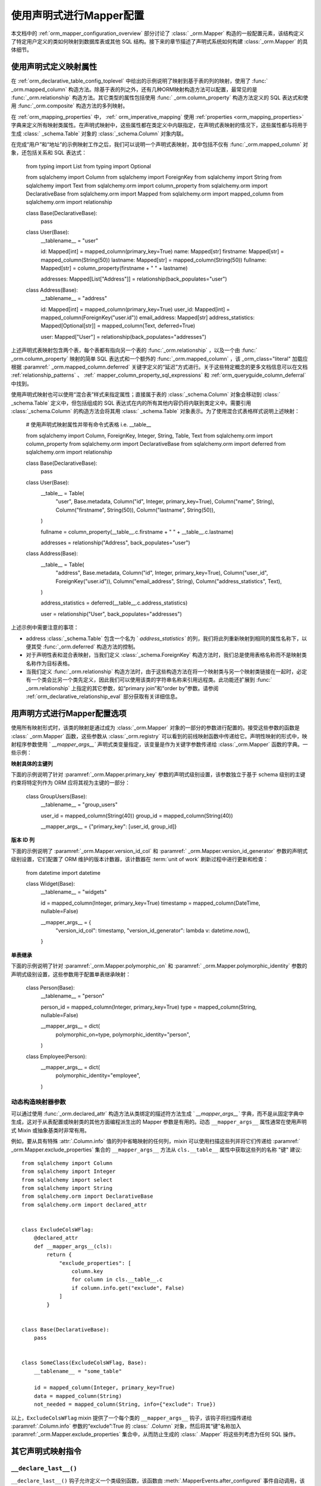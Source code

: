 .. _orm_declarative_mapper_config_toplevel:

=============================================
使用声明式进行Mapper配置
=============================================

本文档中的   :ref:`orm_mapper_configuration_overview`  部分讨论了   :class:` _orm.Mapper`  构造的一般配置元素，该结构定义了特定用户定义的类如何映射到数据库表或其他 SQL 结构。接下来的章节描述了声明式系统如何构建   :class:`_orm.Mapper`  的具体细节。

.. _orm_declarative_properties:

使用声明式定义映射属性
--------------------------------------------

在   :ref:`orm_declarative_table_config_toplevel`  中给出的示例说明了映射到基于表的列的映射，使用了   :func:` _orm.mapped_column`  构造方法。除基于表的列之外，还有几种ORM映射构造方法可以配置，最常见的是   :func:`_orm.relationship`  构造方法。其它类型的属性包括使用   :func:` _orm.column_property`  构造方法定义的 SQL 表达式和使用   :func:`_orm.composite`  构造方法的多列映射。

在   :ref:`orm_mapping_properties`  中，   :ref:` orm_imperative_mapping`  使用   :ref:`properties <orm_mapping_properties>`  字典来定义所有映射类属性。在声明式映射中，这些属性都在类定义中内联指定，在声明式表映射的情况下，这些属性都与将用于生成   :class:` _schema.Table`  对象的   :class:`_schema.Column`  对象内联。

在完成“用户”和“地址”的示例映射工作之后，我们可以说明一个声明式表映射，其中包括不仅有   :func:`_orm.mapped_column`  对象，还包括关系和 SQL 表达式：

    from typing import List
    from typing import Optional

    from sqlalchemy import Column
    from sqlalchemy import ForeignKey
    from sqlalchemy import String
    from sqlalchemy import Text
    from sqlalchemy.orm import column_property
    from sqlalchemy.orm import DeclarativeBase
    from sqlalchemy.orm import Mapped
    from sqlalchemy.orm import mapped_column
    from sqlalchemy.orm import relationship


    class Base(DeclarativeBase):
        pass


    class User(Base):
        __tablename__ = "user"

        id: Mapped[int] = mapped_column(primary_key=True)
        name: Mapped[str]
        firstname: Mapped[str] = mapped_column(String(50))
        lastname: Mapped[str] = mapped_column(String(50))
        fullname: Mapped[str] = column_property(firstname + " " + lastname)

        addresses: Mapped[List["Address"]] = relationship(back_populates="user")


    class Address(Base):
        __tablename__ = "address"

        id: Mapped[int] = mapped_column(primary_key=True)
        user_id: Mapped[int] = mapped_column(ForeignKey("user.id"))
        email_address: Mapped[str]
        address_statistics: Mapped[Optional[str]] = mapped_column(Text, deferred=True)

        user: Mapped["User"] = relationship(back_populates="addresses")

上述声明式表映射包含两个表，每个表都有指向另一个表的   :func:`_orm.relationship` ，以及一个由   :func:` _orm.column_property`  映射的简单 SQL 表达式和一个额外的   :func:`_orm.mapped_column` ，该 _orm_class="literal" 加载应根据  :paramref:` _orm.mapped_column.deferred`  关键字定义的“延迟”方式进行。关于这些特定概念的更多文档信息可以在文档   :ref:`relationship_patterns` 、  :ref:` mapper_column_property_sql_expressions`  和   :ref:`orm_queryguide_column_deferral`  中找到。

使用声明式映射也可以使用“混合表”样式来指定属性；直接属于表的   :class:`_schema.Column`  对象会移动到   :class:` _schema.Table`  定义中，但包括组成的 SQL 表达式在内的所有其他内容仍将内联到类定义中。需要引用   :class:`_schema.Column`  的构造方法会将其用   :class:` _schema.Table`  对象表示。为了使用混合式表格样式说明上述映射：

    # 使用声明式映射属性并带有命令式表格 i.e. __table__

    from sqlalchemy import Column, ForeignKey, Integer, String, Table, Text
    from sqlalchemy.orm import column_property
    from sqlalchemy.orm import DeclarativeBase
    from sqlalchemy.orm import deferred
    from sqlalchemy.orm import relationship


    class Base(DeclarativeBase):
        pass


    class User(Base):
        __table__ = Table(
            "user",
            Base.metadata,
            Column("id", Integer, primary_key=True),
            Column("name", String),
            Column("firstname", String(50)),
            Column("lastname", String(50)),
        )

        fullname = column_property(__table__.c.firstname + " " + __table__.c.lastname)

        addresses = relationship("Address", back_populates="user")


    class Address(Base):
        __table__ = Table(
            "address",
            Base.metadata,
            Column("id", Integer, primary_key=True),
            Column("user_id", ForeignKey("user.id")),
            Column("email_address", String),
            Column("address_statistics", Text),
        )

        address_statistics = deferred(__table__.c.address_statistics)

        user = relationship("User", back_populates="addresses")

上述示例中需要注意的事项：

* address   :class:`_schema.Table`  包含一个名为 ` `address_statistics`` 的列，我们将此列重新映射到相同的属性名称下，以便其受   :func:`_orm.deferred`  构造方法的控制。

* 对于声明性表和混合表映射，当我们定义   :class:`_schema.ForeignKey`  构造方法时，我们总是使用表格名称而不是映射类名称作为目标表格。

* 当我们定义   :func:`_orm.relationship`  构造方法时，由于这些构造方法在将一个映射类与另一个映射类链接在一起时，必定有一个类会比另一个类先定义，因此我们可以使用该类的字符串名称来引用远程类。此功能还扩展到   :func:` _orm.relationship`  上指定的其它参数，如“primary join”和“order by”参数。请参阅   :ref:`orm_declarative_relationship_eval`  部分获取有关详细信息。

.. _orm_declarative_mapper_options:

用声明方式进行Mapper配置选项
----------------------------------------------

使用所有映射形式时，该类的映射是通过成为   :class:`_orm.Mapper`  对象的一部分的参数进行配置的。接受这些参数的函数是   :class:` _orm.Mapper`  函数，这些参数从   :class:`_orm.registry`  可以看到的前线映射函数中传递给它。声明性映射的形式中，映射程序参数使用 ` `__mapper_args__`` 声明式类变量指定，该变量是作为关键字参数传递给   :class:`_orm.Mapper`  函数的字典。一些示例：

**映射具体的主键列**

下面的示例说明了针对  :paramref:`_orm.Mapper.primary_key`  参数的声明式级别设置，该参数独立于基于 schema 级别的主键约束将特定列作为 ORM 应将其视为主键的一部分：

    class GroupUsers(Base):
        __tablename__ = "group_users"

        user_id = mapped_column(String(40))
        group_id = mapped_column(String(40))

        __mapper_args__ = {"primary_key": [user_id, group_id]}

.. seealso::

      :ref:`mapper_primary_key`  - 有关显式列映射为主键列的 ORM 映射的后台信息

**版本 ID 列**

下面的示例说明了  :paramref:`_orm.Mapper.version_id_col`  和  :paramref:` _orm.Mapper.version_id_generator`  参数的声明式级别设置，它们配置了 ORM 维护的版本计数器，该计数器在  :term:`unit of work`  刷新过程中进行更新和检查：

    from datetime import datetime


    class Widget(Base):
        __tablename__ = "widgets"

        id = mapped_column(Integer, primary_key=True)
        timestamp = mapped_column(DateTime, nullable=False)

        __mapper_args__ = {
            "version_id_col": timestamp,
            "version_id_generator": lambda v: datetime.now(),
        }

.. seealso::

      :ref:`mapper_version_counter`  - ORM 版本计数器功能的背景信息

**单表继承**

下面的示例说明了针对  :paramref:`_orm.Mapper.polymorphic_on`  和  :paramref:` _orm.Mapper.polymorphic_identity`  参数的声明式级别设置，这些参数用于配置单表继承映射：

    class Person(Base):
        __tablename__ = "person"

        person_id = mapped_column(Integer, primary_key=True)
        type = mapped_column(String, nullable=False)

        __mapper_args__ = dict(
            polymorphic_on=type,
            polymorphic_identity="person",
        )


    class Employee(Person):
        __mapper_args__ = dict(
            polymorphic_identity="employee",
        )

.. seealso::

      :ref:`single_inheritance`  - ORM 单表继承映射功能背景

动态构造映射器参数
~~~~~~~~~~~~~~~~~~~~~~~~~~~~~~~~~~~~~~~~~

可以通过使用   :func:`_orm.declared_attr`  构造方法从类绑定的描述符方法生成 ` `__mapper_args__`` 字典，而不是从固定字典中生成，这对于从表配置或映射类的其他方面编程派生出的 Mapper 参数是有用的。动态 ``__mapper_args__`` 属性通常在使用声明式 Mixin 或抽象基类时非常有用。

例如，要从具有特殊  :attr:`.Column.info`  值的列中省略映射的任何列，mixin 可以使用扫描这些列并将它们传递给  :paramref:` _orm.Mapper.exclude_properties`  集合的 ``__mapper_args__`` 方法从 ``cls.__table__`` 属性中获取这些列的名称 "键" 建议::

    from sqlalchemy import Column
    from sqlalchemy import Integer
    from sqlalchemy import select
    from sqlalchemy import String
    from sqlalchemy.orm import DeclarativeBase
    from sqlalchemy.orm import declared_attr


    class ExcludeColsWFlag:
        @declared_attr
        def __mapper_args__(cls):
            return {
                "exclude_properties": [
                    column.key
                    for column in cls.__table__.c
                    if column.info.get("exclude", False)
                ]
            }


    class Base(DeclarativeBase):
        pass


    class SomeClass(ExcludeColsWFlag, Base):
        __tablename__ = "some_table"

        id = mapped_column(Integer, primary_key=True)
        data = mapped_column(String)
        not_needed = mapped_column(String, info={"exclude": True})

以上，``ExcludeColsWFlag`` mixin 提供了一个每个类的 ``__mapper_args__`` 钩子，该钩子将扫描传递给  :paramref:`.Column.info`  参数的“exclude”:True 的   :class:` .Column`  对象，然后将其“键”名称加入  :paramref:`_orm.Mapper.exclude_properties`  集合中，从而防止生成的   :class:` .Mapper`  将这些列考虑为任何 SQL 操作。

.. seealso::

      :ref:`orm_mixins_toplevel` 


其它声明式映射指令
--------------------------------------

``__declare_last__()``
~~~~~~~~~~~~~~~~~~~~~~

``__declare_last__()`` 钩子允许定义一个类级别函数，该函数由  :meth:`.MapperEvents.after_configured`  事件自动调用，该事件在映射被认为已完成并且 'configure' 步骤已完成时发生：

    class MyClass(Base):
        @classmethod
        def __declare_last__(cls):
            """ """
            # 使用映射

``__declare_first__()``
~~~~~~~~~~~~~~~~~~~~~~~

与 ``__declare_last__()`` 相似，但是使用  :meth:`.MapperEvents.before_configured`  事件在 Mapper 配置开始时调用：

    class MyClass(Base):
        @classmethod
        def __declare_first__(cls):
            """ """
            # 在映射配置之前做一些事情

.. _declarative_metadata:

``metadata``
~~~~~~~~~~~~

通常用于分配新   :class:`_schema.Table`  的   :class:` _schema.MetaData`  集合是与   :class:`_orm.registry`  对象相关联的  :attr:` _orm.registry.metadata`  属性。当使用由   :class:`_orm.DeclarativeBase`  超类生成的声明性基类时，以及使用诸如   :func:` _orm.declarative_base`  和  :meth:`_orm.registry.generate_base`  的遗留函数时，该   :class:` _schema.MetaData`  也通常存在于基类中作为名为“metadata”的属性，因此也存在于通过继承映射类。声明式将使用此属性（如果存在）来确定目标   :class:`_schema.MetaData`  集合，否则将使用直接关联   :class:` _orm.registry`  的   :class:`_schema.MetaData` 。

此属性也可以被分配，以便基于每个映射层次结构对单个基础和/或   :class:`_orm.registry`  使用的   :class:` _schema.MetaData`  集合。这在使用 Declarative Mixin 或抽象基类的元数据 - 每抽象基类一次 的模式中生效，例如，下一节   :ref:`declarative_abstract`  就是这样的示例。也可以使用  :meth:` _orm.registry.mapped`  作为下列示例说明：

    reg = registry()


    class BaseOne:
        metadata = MetaData()


    class BaseTwo:
        metadata = MetaData()


    @reg.mapped
    class ClassOne:
        __tablename__ = "t1"  # 将使用 reg.metadata

        id = mapped_column(Integer, primary_key=True)


    @reg.mapped
    class ClassTwo(BaseOne):
        __tablename__ = "t1"  # 将使用 BaseOne.metadata

        id = mapped_column(Integer, primary_key=True)


    @reg.mapped
    class ClassThree(BaseTwo):
        __tablename__ = "t1"  # 将使用 BaseTwo.metadata

        id = mapped_column(Integer, primary_key=True)

以上，从 ``DefaultBase`` 继承的类将使用一个   :class:`_schema.MetaData`  作为表的数据中心，在从 ` `OtherBase`` 继承的类中使用一个不同的   :class:`_schema.MetaData` 。然后可以创建这些表格，比如在不同的数据库中：

    DefaultBase.metadata.create_all(some_engine)
    OtherBase.metadata.create_all(some_other_engine)

.. seealso::

      :ref:`declarative_abstract` 

.. _declarative_abstract:

``__abstract__``
~~~~~~~~~~~~~~~~

``__abstract__`` 导致声明式跳过为类完全生成表或 Mapper。类可以像 Mixin 一样添加到层次结构中，以允许子类只扩展来自特殊类的内容：

    class SomeAbstractBase(Base):
        __abstract__ = True

        def some_helpful_method(self):
            """ """

        @declared_attr
        def __mapper_args__(cls):
            return {"helpful mapper arguments": True}


    class MyMappedClass(SomeAbstractBase):
        pass

``__abstract__`` 的一个可能的用途是为不同的基类使用不同的   :class:`_schema.MetaData` ：

    class Base(DeclarativeBase):
        pass


    class DefaultBase(Base):
        __abstract__ = True
        metadata = MetaData()


    class OtherBase(Base):
        __abstract__ = True
        metadata = MetaData()

以上，在从 ``DefaultBase`` 继承的类中，将使用一个   :class:`_schema.MetaData`  作为表的注册中心，在从 ` `OtherBase`` 继承的类中将使用一个不同的   :class:`_schema.MetaData` 。然后，可以创建这些表格，例如在不同的数据库中：

    DefaultBase.metadata.create_all(some_engine)
    OtherBase.metadata.create_all(some_other_engine)

.. seealso::

      :ref:`orm_inheritance_abstract_poly`  - 一种适用于继承层次结构的替代“抽象”映射类。
    
.. _declarative_table_cls:

``__table_cls__``
~~~~~~~~~~~~~~~~~

允许自定义用于生成   :class:`_schema.Table`  的可调用 / 类。这是一个非常开放的钩子，可以允许特殊自定义到一个   :class:` _schema.Table`  中，在此处生成：

    class MyMixin:
        @classmethod
        def __table_cls__(cls, name, metadata_obj, *arg, **kw):
            return Table(f"my_{name}", metadata_obj, *arg, **kw)

上述 mixin 将导致生成的所有   :class:`_schema.Table`  包括以 ` `"my_"`` 为前缀，后面是通常使用 ``__tablename__`` 属性指定的名称。

``__table_cls__`` 还支持返回 ``None`` 的情况，这会导致类被视为子类而不是单个表。在某些自定义方案中，这可能很有用，例如，如果没有主键存在，则将定义为单继承：

    class AutoTable:
        @declared_attr
        def __tablename__(cls):
            return cls.__name__

        @classmethod
        def __table_cls__(cls, *arg, **kw):
            for obj in arg[1:]:
                if (isinstance(obj, Column) and obj.primary_key) or isinstance(
                    obj, PrimaryKeyConstraint
                ):
                    return Table(*arg, **kw)

            return None


    class Person(AutoTable, Base):
        id = mapped_column(Integer, primary_key=True)


    class Employee(Person):
        employee_name = mapped_column(String)

上述 ``Employee`` 类将被映射为单表继承映射的子类 ``Person``；``employee_name`` 列将添加为 ``Person`` 表的成员。
